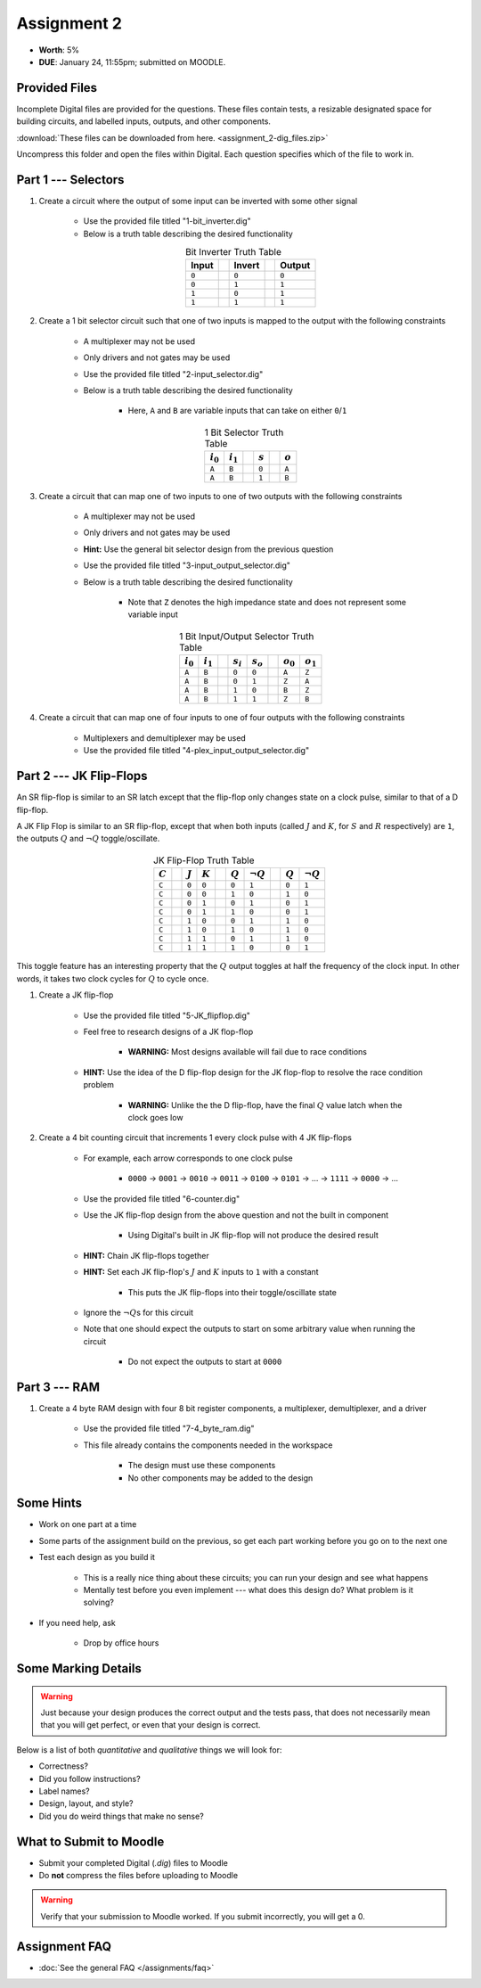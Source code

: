 ************
Assignment 2
************

* **Worth**: 5%
* **DUE**: January 24, 11:55pm; submitted on MOODLE.



Provided Files
==============

Incomplete Digital files are provided for the questions. These files contain tests, a resizable designated space for
building circuits, and labelled inputs, outputs, and other components.

:download:`These files can be downloaded from here. <assignment_2-dig_files.zip>`

Uncompress this folder and open the files within Digital. Each question specifies which of the file to work in.



Part 1 --- Selectors
====================

#. Create a circuit where the output of some input can be inverted with some other signal

    * Use the provided file titled "1-bit_inverter.dig"
    * Below is a truth table describing the desired functionality

    .. list-table:: Bit Inverter Truth Table
        :widths: auto
        :align: center
        :header-rows: 1

        * - Input
          -
          - Invert
          -
          - Output
        * - ``0``
          -
          - ``0``
          -
          - ``0``
        * - ``0``
          -
          - ``1``
          -
          - ``1``
        * - ``1``
          -
          - ``0``
          -
          - ``1``
        * - ``1``
          -
          - ``1``
          -
          - ``1``



#. Create a 1 bit selector circuit such that one of two inputs is mapped to the output with the following constraints

    * A multiplexer may not be used
    * Only drivers and not gates may be used
    * Use the provided file titled "2-input_selector.dig"
    * Below is a truth table describing the desired functionality

        * Here, ``A`` and ``B`` are variable inputs that can take on either ``0``/``1``


    .. list-table:: 1 Bit Selector Truth Table
        :widths: auto
        :align: center
        :header-rows: 1

        * - :math:`i_{0}`
          - :math:`i_{1}`
          -
          - :math:`s`
          -
          - :math:`o`
        * - ``A``
          - ``B``
          -
          - ``0``
          -
          - ``A``
        * - ``A``
          - ``B``
          -
          - ``1``
          -
          - ``B``



#. Create a circuit that can map one of two inputs to one of two outputs with the following constraints

    * A multiplexer may not be used
    * Only drivers and not gates may be used
    * **Hint:** Use the general bit selector design from the previous question
    * Use the provided file titled "3-input_output_selector.dig"
    * Below is a truth table describing the desired functionality

        * Note that ``Z`` denotes the high impedance state and does not represent some variable input

    .. list-table:: 1 Bit Input/Output Selector Truth Table
        :widths: auto
        :align: center
        :header-rows: 1

        * - :math:`i_{0}`
          - :math:`i_{1}`
          -
          - :math:`s_{i}`
          - :math:`s_{o}`
          -
          - :math:`o_{0}`
          - :math:`o_{1}`
        * - ``A``
          - ``B``
          -
          - ``0``
          - ``0``
          -
          - ``A``
          - ``Z``
        * - ``A``
          - ``B``
          -
          - ``0``
          - ``1``
          -
          - ``Z``
          - ``A``
        * - ``A``
          - ``B``
          -
          - ``1``
          - ``0``
          -
          - ``B``
          - ``Z``
        * - ``A``
          - ``B``
          -
          - ``1``
          - ``1``
          -
          - ``Z``
          - ``B``


#. Create a circuit that can map one of four inputs to one of four outputs with the following constraints

    * Multiplexers and demultiplexer may be used
    * Use the provided file titled "4-plex_input_output_selector.dig"



Part 2 --- JK Flip-Flops
========================

An SR flip-flop is similar to an SR latch except that the flip-flop only changes state on a clock pulse, similar to that
of a D flip-flop.

A JK Flip Flop is similar to an SR flip-flop, except that when both inputs (called :math:`J` and :math:`K`, for
:math:`S` and :math:`R` respectively) are ``1``, the outputs :math:`Q` and :math:`\lnot Q` toggle/oscillate.

    .. list-table:: JK Flip-Flop Truth Table
        :widths: auto
        :align: center
        :header-rows: 1

        * - :math:`C`
          -
          - :math:`J`
          - :math:`K`
          -
          - :math:`Q`
          - :math:`\lnot Q`
          -
          - :math:`Q`
          - :math:`\lnot Q`
        * - ``C``
          -
          - ``0``
          - ``0``
          -
          - ``0``
          - ``1``
          -
          - ``0``
          - ``1``
        * - ``C``
          -
          - ``0``
          - ``0``
          -
          - ``1``
          - ``0``
          -
          - ``1``
          - ``0``
        * - ``C``
          -
          - ``0``
          - ``1``
          -
          - ``0``
          - ``1``
          -
          - ``0``
          - ``1``
        * - ``C``
          -
          - ``0``
          - ``1``
          -
          - ``1``
          - ``0``
          -
          - ``0``
          - ``1``
        * - ``C``
          -
          - ``1``
          - ``0``
          -
          - ``0``
          - ``1``
          -
          - ``1``
          - ``0``
        * - ``C``
          -
          - ``1``
          - ``0``
          -
          - ``1``
          - ``0``
          -
          - ``1``
          - ``0``
        * - ``C``
          -
          - ``1``
          - ``1``
          -
          - ``0``
          - ``1``
          -
          - ``1``
          - ``0``
        * - ``C``
          -
          - ``1``
          - ``1``
          -
          - ``1``
          - ``0``
          -
          - ``0``
          - ``1``


This toggle feature has an interesting property that the :math:`Q` output toggles at half the frequency of the clock
input. In other words, it takes two clock cycles for :math:`Q` to cycle once.



#. Create a JK flip-flop

    * Use the provided file titled "5-JK_flipflop.dig"
    * Feel free to research designs of a JK flop-flop

        * **WARNING:** Most designs available will fail due to race conditions


    * **HINT:** Use the idea of the D flip-flop design for the JK flop-flop to resolve the race condition problem

        * **WARNING:** Unlike the the D flip-flop, have the final :math:`Q` value latch when the clock goes low



#. Create a 4 bit counting circuit that increments 1 every clock pulse with 4 JK flip-flops

    * For example, each arrow corresponds to one clock pulse

        * ``0000`` -> ``0001`` -> ``0010`` -> ``0011`` -> ``0100`` -> ``0101`` -> ... -> ``1111`` -> ``0000`` -> ...


    * Use the provided file titled "6-counter.dig"
    * Use the JK flip-flop design from the above question and not the built in component

        * Using Digital's built in JK flip-flop will not produce the desired result


    * **HINT:** Chain JK flip-flops together
    * **HINT:** Set each JK flip-flop's :math:`J` and :math:`K` inputs to ``1`` with a constant

        * This puts the JK flip-flops into their toggle/oscillate state


    * Ignore the :math:`\lnot Q`\s for this circuit
    * Note that one should expect the outputs to start on some arbitrary value when running the circuit

        * Do not expect the outputs to start at ``0000``



Part 3 --- RAM
==============

#. Create a 4 byte RAM design with four 8 bit register components, a multiplexer, demultiplexer, and a driver

    * Use the provided file titled "7-4_byte_ram.dig"
    * This file already contains the components needed in the workspace

        * The design must use these components
        * No other components may be added to the design



Some Hints
==========

* Work on one part at a time
* Some parts of the assignment build on the previous, so get each part working before you go on to the next one
* Test each design as you build it

    * This is a really nice thing about these circuits; you can run your design and see what happens
    * Mentally test before you even implement --- what does this design do? What problem is it solving?


* If you need help, ask

    * Drop by office hours



Some Marking Details
====================

.. warning::

    Just because your design produces the correct output and the tests pass, that does not necessarily mean that you
    will get perfect, or even that your design is correct.


Below is a list of both *quantitative* and *qualitative* things we will look for:

* Correctness?
* Did you follow instructions?
* Label names?
* Design, layout, and style?
* Did you do weird things that make no sense?



What to Submit to Moodle
========================

* Submit your completed Digital (*.dig*) files to Moodle
* Do **not** compress the files before uploading to Moodle


.. warning::

    Verify that your submission to Moodle worked. If you submit incorrectly, you will get a 0.



Assignment FAQ
==============

* :doc:`See the general FAQ </assignments/faq>`
